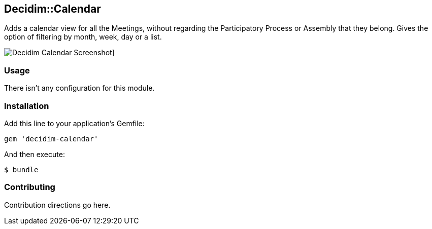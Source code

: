 [[decidimcalendar]]
Decidim::Calendar
-----------------

Adds a calendar view for all the Meetings, without regarding the
Participatory Process or Assembly that they belong. Gives the option of
filtering by month, week, day or a list.

image:docs/screenshot01.png[Decidim Calendar Screenshot]]

[[usage]]
Usage
~~~~~

There isn't any configuration for this module.

[[installation]]
Installation
~~~~~~~~~~~~

Add this line to your application's Gemfile:

[source,ruby]
----
gem 'decidim-calendar'
----

And then execute:

[source,bash]
----
$ bundle
----

[[contributing]]
Contributing
~~~~~~~~~~~~

Contribution directions go here.
